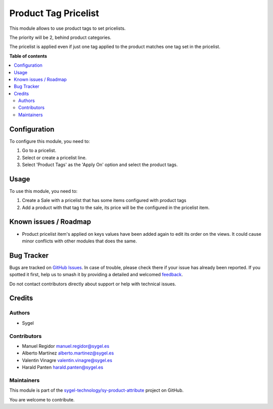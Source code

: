 =====================
Product Tag Pricelist
=====================

.. 
   !!!!!!!!!!!!!!!!!!!!!!!!!!!!!!!!!!!!!!!!!!!!!!!!!!!!
   !! This file is generated by oca-gen-addon-readme !!
   !! changes will be overwritten.                   !!
   !!!!!!!!!!!!!!!!!!!!!!!!!!!!!!!!!!!!!!!!!!!!!!!!!!!!
   !! source digest: sha256:e1ba258858516f26ab46d37fc0133351600d997c00208298428470606c385874
   !!!!!!!!!!!!!!!!!!!!!!!!!!!!!!!!!!!!!!!!!!!!!!!!!!!!

.. |badge1| image:: https://img.shields.io/badge/maturity-Beta-yellow.png
    :target: https://odoo-community.org/page/development-status
    :alt: Beta
.. |badge2| image:: https://img.shields.io/badge/licence-AGPL--3-blue.png
    :target: http://www.gnu.org/licenses/agpl-3.0-standalone.html
    :alt: License: AGPL-3
.. |badge3| image:: https://img.shields.io/badge/github-sygel--technology%2Fsy--product--attribute-lightgray.png?logo=github
    :target: https://github.com/sygel-technology/sy-product-attribute/tree/17.0/product_tag_pricelist
    :alt: sygel-technology/sy-product-attribute

|badge1| |badge2| |badge3|

This module allows to use product tags to set pricelists.

The priority will be 2, behind product categories.

The pricelist is applied even if just one tag applied to the product
matches one tag set in the pricelist.

**Table of contents**

.. contents::
   :local:

Configuration
=============

To configure this module, you need to:

1. Go to a pricelist.
2. Select or create a pricelist line.
3. Select 'Product Tags' as the 'Apply On' option and select the product
   tags.

Usage
=====

To use this module, you need to:

1. Create a Sale with a pricelist that has some items configured with
   product tags
2. Add a product with that tag to the sale, its price will be the
   configured in the pricelist item.

Known issues / Roadmap
======================

- Product pricelist item's applied on keys values have been added again
  to edit its order on the views. It could cause minor conflicts with
  other modules that does the same.

Bug Tracker
===========

Bugs are tracked on `GitHub Issues <https://github.com/sygel-technology/sy-product-attribute/issues>`_.
In case of trouble, please check there if your issue has already been reported.
If you spotted it first, help us to smash it by providing a detailed and welcomed
`feedback <https://github.com/sygel-technology/sy-product-attribute/issues/new?body=module:%20product_tag_pricelist%0Aversion:%2017.0%0A%0A**Steps%20to%20reproduce**%0A-%20...%0A%0A**Current%20behavior**%0A%0A**Expected%20behavior**>`_.

Do not contact contributors directly about support or help with technical issues.

Credits
=======

Authors
-------

* Sygel

Contributors
------------

- Manuel Regidor manuel.regidor@sygel.es
- Alberto Martínez alberto.martinez@sygel.es
- Valentin Vinagre valentin.vinagre@sygel.es
- Harald Panten harald.panten@sygel.es

Maintainers
-----------

This module is part of the `sygel-technology/sy-product-attribute <https://github.com/sygel-technology/sy-product-attribute/tree/17.0/product_tag_pricelist>`_ project on GitHub.

You are welcome to contribute.

